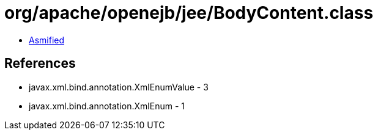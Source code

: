= org/apache/openejb/jee/BodyContent.class

 - link:BodyContent-asmified.java[Asmified]

== References

 - javax.xml.bind.annotation.XmlEnumValue - 3
 - javax.xml.bind.annotation.XmlEnum - 1
